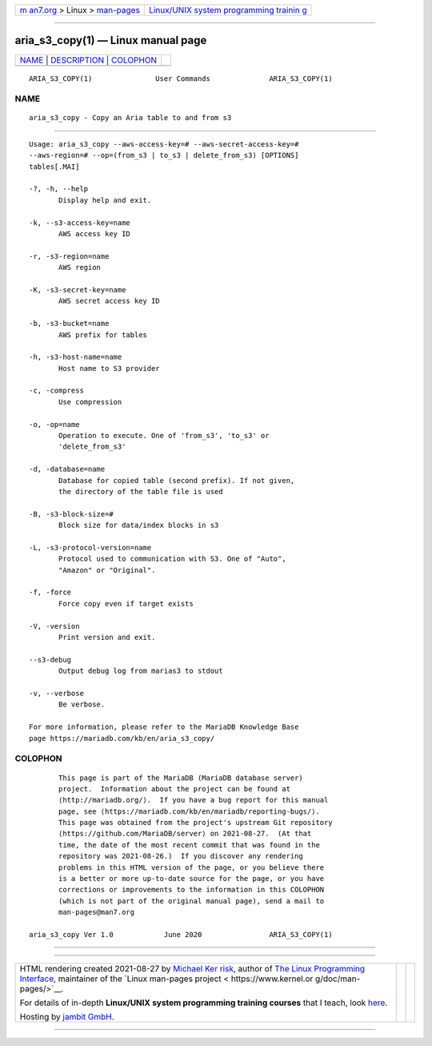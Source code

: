 .. container:: page-top

.. container:: nav-bar

   +----------------------------------+----------------------------------+
   | `m                               | `Linux/UNIX system programming   |
   | an7.org <../../../index.html>`__ | trainin                          |
   | > Linux >                        | g <http://man7.org/training/>`__ |
   | `man-pages <../index.html>`__    |                                  |
   +----------------------------------+----------------------------------+

--------------

aria_s3_copy(1) — Linux manual page
===================================

+-----------------------------------+-----------------------------------+
| `NAME <#NAME>`__ \|               |                                   |
| `DESCRIPTION <#DESCRIPTION>`__ \| |                                   |
| `COLOPHON <#COLOPHON>`__          |                                   |
+-----------------------------------+-----------------------------------+
| .. container:: man-search-box     |                                   |
+-----------------------------------+-----------------------------------+

::

   ARIA_S3_COPY(1)               User Commands              ARIA_S3_COPY(1)

NAME
-------------------------------------------------

::

          aria_s3_copy - Copy an Aria table to and from s3


---------------------------------------------------------------

::

          Usage: aria_s3_copy --aws-access-key=# --aws-secret-access-key=#
          --aws-region=# --op=(from_s3 | to_s3 | delete_from_s3) [OPTIONS]
          tables[.MAI]

          -?, -h, --help
                 Display help and exit.

          -k, --s3-access-key=name
                 AWS access key ID

          -r, -s3-region=name
                 AWS region

          -K, -s3-secret-key=name
                 AWS secret access key ID

          -b, -s3-bucket=name
                 AWS prefix for tables

          -h, -s3-host-name=name
                 Host name to S3 provider

          -c, -compress
                 Use compression

          -o, -op=name
                 Operation to execute. One of 'from_s3', 'to_s3' or
                 'delete_from_s3'

          -d, -database=name
                 Database for copied table (second prefix). If not given,
                 the directory of the table file is used

          -B, -s3-block-size=#
                 Block size for data/index blocks in s3

          -L, -s3-protocol-version=name
                 Protocol used to communication with S3. One of "Auto",
                 "Amazon" or "Original".

          -f, -force
                 Force copy even if target exists

          -V, -version
                 Print version and exit.

          --s3-debug
                 Output debug log from marias3 to stdout

          -v, --verbose
                 Be verbose.

          For more information, please refer to the MariaDB Knowledge Base
          page https://mariadb.com/kb/en/aria_s3_copy/

COLOPHON
---------------------------------------------------------

::

          This page is part of the MariaDB (MariaDB database server)
          project.  Information about the project can be found at 
          ⟨http://mariadb.org/⟩.  If you have a bug report for this manual
          page, see ⟨https://mariadb.com/kb/en/mariadb/reporting-bugs/⟩.
          This page was obtained from the project's upstream Git repository
          ⟨https://github.com/MariaDB/server⟩ on 2021-08-27.  (At that
          time, the date of the most recent commit that was found in the
          repository was 2021-08-26.)  If you discover any rendering
          problems in this HTML version of the page, or you believe there
          is a better or more up-to-date source for the page, or you have
          corrections or improvements to the information in this COLOPHON
          (which is not part of the original manual page), send a mail to
          man-pages@man7.org

   aria_s3_copy Ver 1.0            June 2020                ARIA_S3_COPY(1)

--------------

--------------

.. container:: footer

   +-----------------------+-----------------------+-----------------------+
   | HTML rendering        |                       | |Cover of TLPI|       |
   | created 2021-08-27 by |                       |                       |
   | `Michael              |                       |                       |
   | Ker                   |                       |                       |
   | risk <https://man7.or |                       |                       |
   | g/mtk/index.html>`__, |                       |                       |
   | author of `The Linux  |                       |                       |
   | Programming           |                       |                       |
   | Interface <https:     |                       |                       |
   | //man7.org/tlpi/>`__, |                       |                       |
   | maintainer of the     |                       |                       |
   | `Linux man-pages      |                       |                       |
   | project <             |                       |                       |
   | https://www.kernel.or |                       |                       |
   | g/doc/man-pages/>`__. |                       |                       |
   |                       |                       |                       |
   | For details of        |                       |                       |
   | in-depth **Linux/UNIX |                       |                       |
   | system programming    |                       |                       |
   | training courses**    |                       |                       |
   | that I teach, look    |                       |                       |
   | `here <https://ma     |                       |                       |
   | n7.org/training/>`__. |                       |                       |
   |                       |                       |                       |
   | Hosting by `jambit    |                       |                       |
   | GmbH                  |                       |                       |
   | <https://www.jambit.c |                       |                       |
   | om/index_en.html>`__. |                       |                       |
   +-----------------------+-----------------------+-----------------------+

--------------

.. container:: statcounter

   |Web Analytics Made Easy - StatCounter|

.. |Cover of TLPI| image:: https://man7.org/tlpi/cover/TLPI-front-cover-vsmall.png
   :target: https://man7.org/tlpi/
.. |Web Analytics Made Easy - StatCounter| image:: https://c.statcounter.com/7422636/0/9b6714ff/1/
   :class: statcounter
   :target: https://statcounter.com/

